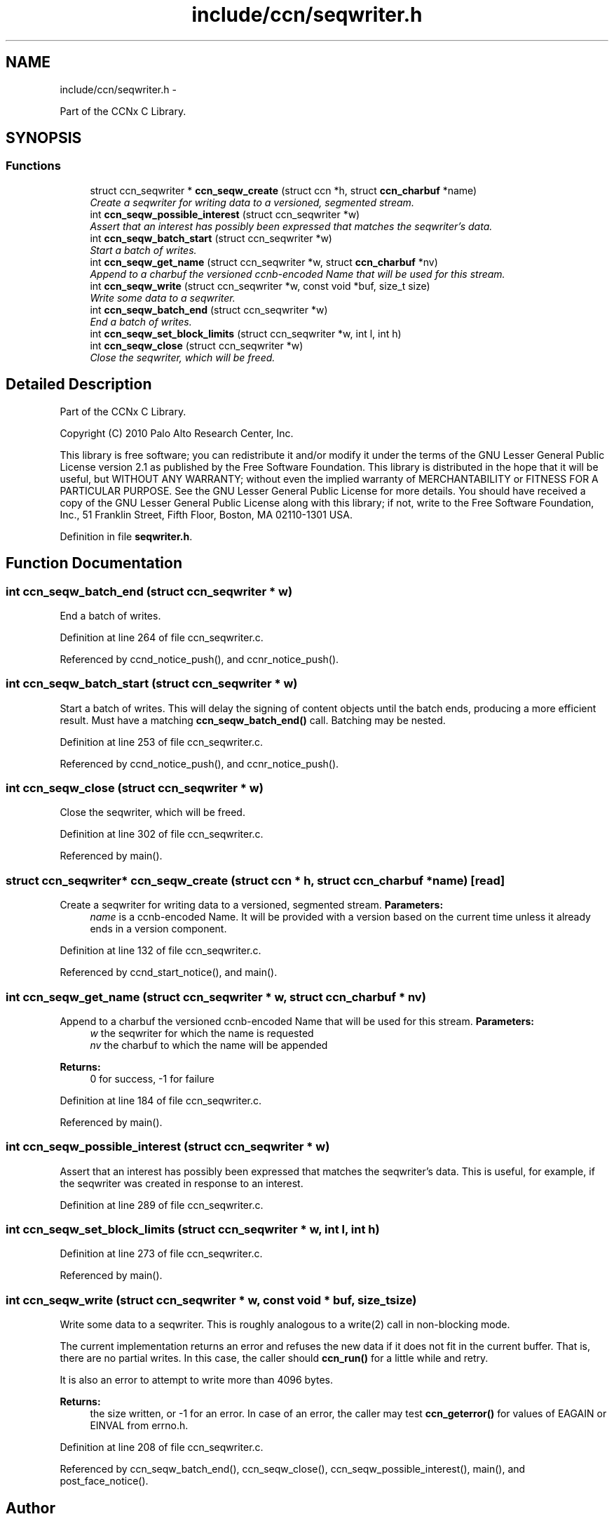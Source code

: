 .TH "include/ccn/seqwriter.h" 3 "21 Aug 2012" "Version 0.6.1" "Content-Centric Networking in C" \" -*- nroff -*-
.ad l
.nh
.SH NAME
include/ccn/seqwriter.h \- 
.PP
Part of the CCNx C Library.  

.SH SYNOPSIS
.br
.PP
.SS "Functions"

.in +1c
.ti -1c
.RI "struct ccn_seqwriter * \fBccn_seqw_create\fP (struct ccn *h, struct \fBccn_charbuf\fP *name)"
.br
.RI "\fICreate a seqwriter for writing data to a versioned, segmented stream. \fP"
.ti -1c
.RI "int \fBccn_seqw_possible_interest\fP (struct ccn_seqwriter *w)"
.br
.RI "\fIAssert that an interest has possibly been expressed that matches the seqwriter's data. \fP"
.ti -1c
.RI "int \fBccn_seqw_batch_start\fP (struct ccn_seqwriter *w)"
.br
.RI "\fIStart a batch of writes. \fP"
.ti -1c
.RI "int \fBccn_seqw_get_name\fP (struct ccn_seqwriter *w, struct \fBccn_charbuf\fP *nv)"
.br
.RI "\fIAppend to a charbuf the versioned ccnb-encoded Name that will be used for this stream. \fP"
.ti -1c
.RI "int \fBccn_seqw_write\fP (struct ccn_seqwriter *w, const void *buf, size_t size)"
.br
.RI "\fIWrite some data to a seqwriter. \fP"
.ti -1c
.RI "int \fBccn_seqw_batch_end\fP (struct ccn_seqwriter *w)"
.br
.RI "\fIEnd a batch of writes. \fP"
.ti -1c
.RI "int \fBccn_seqw_set_block_limits\fP (struct ccn_seqwriter *w, int l, int h)"
.br
.ti -1c
.RI "int \fBccn_seqw_close\fP (struct ccn_seqwriter *w)"
.br
.RI "\fIClose the seqwriter, which will be freed. \fP"
.in -1c
.SH "Detailed Description"
.PP 
Part of the CCNx C Library. 

Copyright (C) 2010 Palo Alto Research Center, Inc.
.PP
This library is free software; you can redistribute it and/or modify it under the terms of the GNU Lesser General Public License version 2.1 as published by the Free Software Foundation. This library is distributed in the hope that it will be useful, but WITHOUT ANY WARRANTY; without even the implied warranty of MERCHANTABILITY or FITNESS FOR A PARTICULAR PURPOSE. See the GNU Lesser General Public License for more details. You should have received a copy of the GNU Lesser General Public License along with this library; if not, write to the Free Software Foundation, Inc., 51 Franklin Street, Fifth Floor, Boston, MA 02110-1301 USA. 
.PP
Definition in file \fBseqwriter.h\fP.
.SH "Function Documentation"
.PP 
.SS "int ccn_seqw_batch_end (struct ccn_seqwriter * w)"
.PP
End a batch of writes. 
.PP
Definition at line 264 of file ccn_seqwriter.c.
.PP
Referenced by ccnd_notice_push(), and ccnr_notice_push().
.SS "int ccn_seqw_batch_start (struct ccn_seqwriter * w)"
.PP
Start a batch of writes. This will delay the signing of content objects until the batch ends, producing a more efficient result. Must have a matching \fBccn_seqw_batch_end()\fP call. Batching may be nested. 
.PP
Definition at line 253 of file ccn_seqwriter.c.
.PP
Referenced by ccnd_notice_push(), and ccnr_notice_push().
.SS "int ccn_seqw_close (struct ccn_seqwriter * w)"
.PP
Close the seqwriter, which will be freed. 
.PP
Definition at line 302 of file ccn_seqwriter.c.
.PP
Referenced by main().
.SS "struct ccn_seqwriter* ccn_seqw_create (struct ccn * h, struct \fBccn_charbuf\fP * name)\fC [read]\fP"
.PP
Create a seqwriter for writing data to a versioned, segmented stream. \fBParameters:\fP
.RS 4
\fIname\fP is a ccnb-encoded Name. It will be provided with a version based on the current time unless it already ends in a version component. 
.RE
.PP

.PP
Definition at line 132 of file ccn_seqwriter.c.
.PP
Referenced by ccnd_start_notice(), and main().
.SS "int ccn_seqw_get_name (struct ccn_seqwriter * w, struct \fBccn_charbuf\fP * nv)"
.PP
Append to a charbuf the versioned ccnb-encoded Name that will be used for this stream. \fBParameters:\fP
.RS 4
\fIw\fP the seqwriter for which the name is requested 
.br
\fInv\fP the charbuf to which the name will be appended 
.RE
.PP
\fBReturns:\fP
.RS 4
0 for success, -1 for failure 
.RE
.PP

.PP
Definition at line 184 of file ccn_seqwriter.c.
.PP
Referenced by main().
.SS "int ccn_seqw_possible_interest (struct ccn_seqwriter * w)"
.PP
Assert that an interest has possibly been expressed that matches the seqwriter's data. This is useful, for example, if the seqwriter was created in response to an interest. 
.PP
Definition at line 289 of file ccn_seqwriter.c.
.SS "int ccn_seqw_set_block_limits (struct ccn_seqwriter * w, int l, int h)"
.PP
Definition at line 273 of file ccn_seqwriter.c.
.PP
Referenced by main().
.SS "int ccn_seqw_write (struct ccn_seqwriter * w, const void * buf, size_t size)"
.PP
Write some data to a seqwriter. This is roughly analogous to a write(2) call in non-blocking mode.
.PP
The current implementation returns an error and refuses the new data if it does not fit in the current buffer. That is, there are no partial writes. In this case, the caller should \fBccn_run()\fP for a little while and retry.
.PP
It is also an error to attempt to write more than 4096 bytes.
.PP
\fBReturns:\fP
.RS 4
the size written, or -1 for an error. In case of an error, the caller may test \fBccn_geterror()\fP for values of EAGAIN or EINVAL from errno.h. 
.RE
.PP

.PP
Definition at line 208 of file ccn_seqwriter.c.
.PP
Referenced by ccn_seqw_batch_end(), ccn_seqw_close(), ccn_seqw_possible_interest(), main(), and post_face_notice().
.SH "Author"
.PP 
Generated automatically by Doxygen for Content-Centric Networking in C from the source code.
